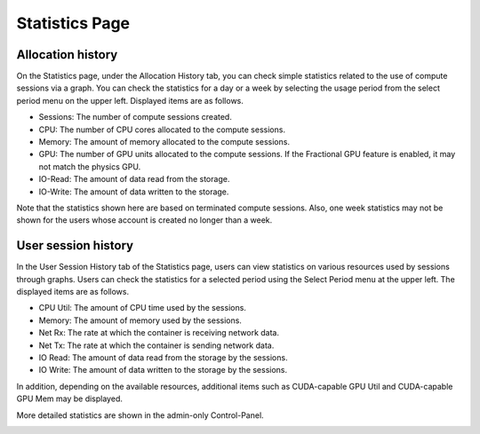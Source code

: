 ===============
Statistics Page
===============

Allocation history
------------------

On the Statistics page, under the Allocation History tab, you can check simple statistics related to the use of
compute sessions via a graph. You can check the statistics for a day or a week by selecting the usage period
from the select period menu on the upper left. Displayed items are as follows.

* Sessions: The number of compute sessions created.
* CPU: The number of CPU cores allocated to the compute sessions.
* Memory: The amount of memory allocated to the compute sessions.
* GPU: The number of GPU units allocated to the compute sessions.
  If the Fractional GPU feature is enabled, it may not match the physics GPU.
* IO-Read: The amount of data read from the storage.
* IO-Write: The amount of data written to the storage.

Note that the statistics shown here are based on terminated compute sessions.
Also, one week statistics may not be shown for the users whose account is created no
longer than a week.

.. image:: usage_panel.png
    :align: center
    :alt: Usage Panel

User session history
--------------------

In the User Session History tab of the Statistics page, users can view statistics on various resources used by sessions through graphs. 
Users can check the statistics for a selected period using the Select Period menu at the upper left. The displayed items are as follows.

* CPU Util: The amount of CPU time used by the sessions.
* Memory: The amount of memory used by the sessions.
* Net Rx: The rate at which the container is receiving network data.
* Net Tx: The rate at which the container is sending network data.
* IO Read: The amount of data read from the storage by the sessions.
* IO Write: The amount of data written to the storage by the sessions.

In addition, depending on the available resources, additional items such as CUDA-capable GPU Util and CUDA-capable GPU Mem may be displayed.

More detailed statistics are shown in the admin-only Control-Panel.

.. image:: user_session_history.png
    :align: center
    :alt: User Session History